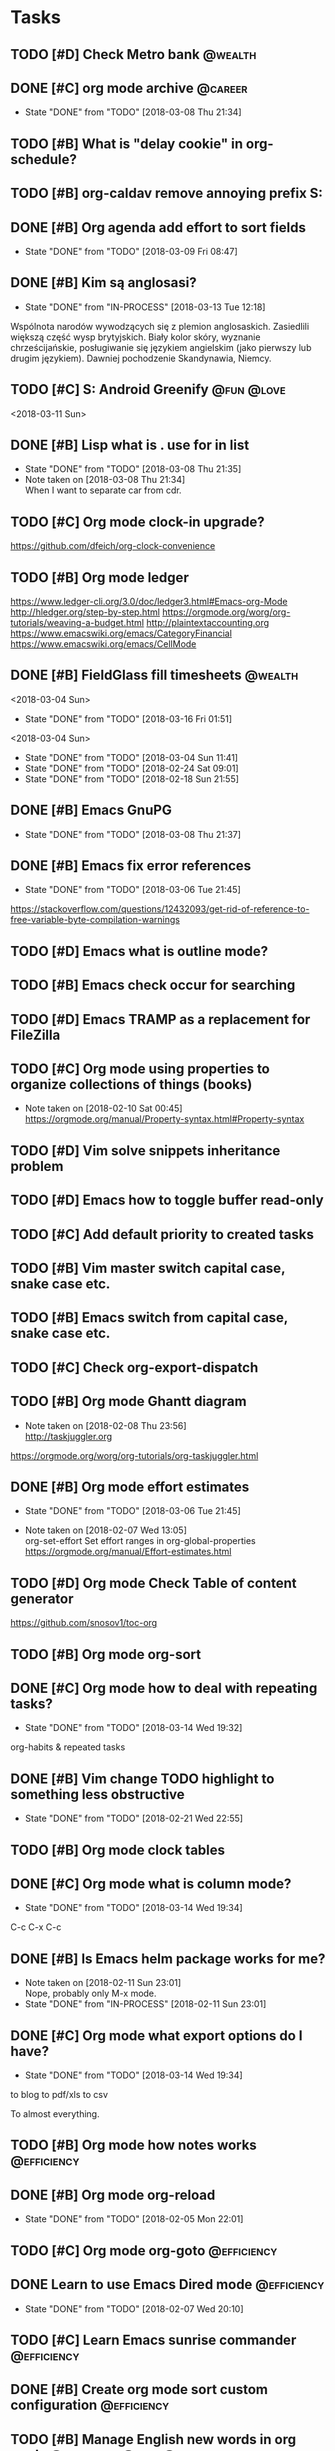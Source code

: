 #+ARCHIVE: ../archive/shared_archive.org::
* Tasks
  :PROPERTIES:
  :ID:       CA5156FD-77D4-46B5-8131-EFF9EE879EB3
  :END:
** TODO [#D] Check Metro bank                                                              :@wealth:
   :PROPERTIES:
   :ID:       9B16FD88-183B-475F-9809-6749E6F29573
   :END:
** DONE [#C] org mode archive                                                              :@career:
   CLOSED: [2018-03-08 Thu] SCHEDULED: <2018-03-08 Thu>
   :PROPERTIES:
   :ID:       B2EB00EA-DEF0-4869-AAD4-02A66CCD402E
   :END:
   - State "DONE"       from "TODO"       [2018-03-08 Thu 21:34]
   :PROPERTIES:
   :END:
** TODO [#B] What is "delay cookie" in org-schedule?
   :PROPERTIES:
   :ID:       52D69C59-70A9-48F7-9313-55CF58598F44
   :END:
** TODO [#B] org-caldav remove annoying prefix S:
   :PROPERTIES:
   :Effort:   3:00
   :ID:       75255C20-B74B-46D0-B7EA-AB7784C0BB15
   :END:
** DONE [#B] Org agenda add effort to sort fields
   CLOSED: [2018-03-09 Fri] SCHEDULED: <2018-03-04 Sun>
   :PROPERTIES:
   :ID:       61B8DC5D-C6B5-4CD8-A96C-D7FCE4519853
   :END:
   - State "DONE"       from "TODO"       [2018-03-09 Fri 08:47]
   :PROPERTIES:
   :END:
** DONE [#B] Kim są anglosasi?
   CLOSED: [2018-03-13 Tue] SCHEDULED: <2018-03-04 Sun>
   :PROPERTIES:
   :ID:       F7C78F8B-84CB-4B51-B6D2-EE38DDE3A030
   :END:
   - State "DONE"       from "IN-PROCESS" [2018-03-13 Tue 12:18]
   :PROPERTIES:
   :Effort:   0:05
   :END:
Wspólnota narodów wywodzących się z plemion anglosaskich.
Zasiedlili większą część wysp brytyjskich.
Biały kolor skóry, wyznanie chrześcijańskie, posługiwanie się językiem angielskim
(jako pierwszy lub drugim językiem). Dawniej pochodzenie Skandynawia, Niemcy.
** TODO [#C] S: Android Greenify                                                           :@fun:@love:
   :PROPERTIES:
   :ID:       545495FC-9A81-410E-92F0-F616364BCDFA
   :END:
   <2018-03-11 Sun>
   :PROPERTIES:
   :END:
** DONE [#B] Lisp what is . use for in list
   CLOSED: [2018-03-08 Thu] SCHEDULED: <2018-03-04 Sun>
   :PROPERTIES:
   :ID:       CBEDC63E-7B34-4F13-9D6C-8F02C6B7C487
   :END:
   - State "DONE"       from "TODO"       [2018-03-08 Thu 21:35]
   - Note taken on [2018-03-08 Thu 21:34] \\
     When I want to separate car from cdr.
   :PROPERTIES:
   :END:
** TODO [#C] Org mode clock-in upgrade?
   :PROPERTIES:
   :ID:       D31E0C17-B8EB-4F5D-AC47-FC89ECC73B45
   :END:
https://github.com/dfeich/org-clock-convenience
** TODO [#B] Org mode ledger
   :PROPERTIES:
   :ID:       997BB233-1DB6-40A7-AA8D-A09D01020767
   :END:
https://www.ledger-cli.org/3.0/doc/ledger3.html#Emacs-org-Mode
http://hledger.org/step-by-step.html
https://orgmode.org/worg/org-tutorials/weaving-a-budget.html
http://plaintextaccounting.org
https://www.emacswiki.org/emacs/CategoryFinancial
https://www.emacswiki.org/emacs/CellMode
** DONE [#B] FieldGlass fill timesheets                                                    :@wealth:
   :PROPERTIES:
   :ID:       DCC053C9-1E39-4EC9-A6A9-D488189F6049
   :END:
   <2018-03-04 Sun>
   - State "DONE"       from "TODO"       [2018-03-16 Fri 01:51]
<2018-03-04 Sun>
   - State "DONE"       from "TODO"       [2018-03-04 Sun 11:41]
   - State "DONE"       from "TODO"       [2018-02-24 Sat 09:01]
   - State "DONE"       from "TODO"       [2018-02-18 Sun 21:55]
   :PROPERTIES:
   :LAST_REPEAT: [2018-03-04 Sun 11:41]
   :END:
** DONE [#B] Emacs GnuPG
   CLOSED: [2018-03-08 Thu]
   :PROPERTIES:
   :ID:       69D8BAA8-FA13-48AF-B7A7-F97F608A0131
   :END:
   - State "DONE"       from "TODO"       [2018-03-08 Thu 21:37]
   :PROPERTIES:
   :END:
** DONE [#B] Emacs fix error references
   CLOSED: [2018-03-06 Tue]
   :PROPERTIES:
   :ID:       9ED55345-761F-4272-A777-70C03777C393
   :END:
   - State "DONE"       from "TODO"       [2018-03-06 Tue 21:45]
   :PROPERTIES:
   :END:
https://stackoverflow.com/questions/12432093/get-rid-of-reference-to-free-variable-byte-compilation-warnings
** TODO [#D] Emacs what is outline mode?
   :PROPERTIES:
   :ID:       D0A6F82E-638D-46AC-B01F-E425515705A2
   :END:
** TODO [#B] Emacs check occur for searching
   :PROPERTIES:
   :ID:       A00A8A4D-FBA7-4FBC-89AC-8EB32E7AA8FF
   :END:
** TODO [#D] Emacs TRAMP as a replacement for FileZilla
   :PROPERTIES:
   :ID:       9760E916-4640-42B2-8422-F2B55C1C863C
   :END:
** TODO [#C] Org mode using properties to organize collections of things (books)
   :PROPERTIES:
   :ID:       34C5B3B1-08A8-4893-A5BD-56FB29213496
   :END:
- Note taken on [2018-02-10 Sat 00:45] \\
  https://orgmode.org/manual/Property-syntax.html#Property-syntax
** TODO [#D] Vim solve snippets inheritance problem
   :PROPERTIES:
   :ID:       C6225921-746D-4BDD-81E4-F23BC30A78CC
   :END:
** TODO [#D] Emacs how to toggle buffer read-only
   :PROPERTIES:
   :ID:       A7968B7B-816A-4BD5-B479-71C9717E901C
   :END:
** TODO [#C] Add default priority to created tasks
   :PROPERTIES:
   :ID:       26CEB79D-14C1-43B2-9497-04D05E1B8665
   :END:
** TODO [#B] Vim master switch capital case, snake case etc.
   :PROPERTIES:
   :ID:       AA9C5D08-53FA-414C-9AAA-99A386DB03D4
   :END:
** TODO [#B] Emacs switch from capital case, snake case etc.
   :PROPERTIES:
   :ID:       16A6EDE5-206B-421F-9850-9D73683A871A
   :END:
** TODO [#C] Check org-export-dispatch
   :PROPERTIES:
   :ID:       91997860-25AA-4771-9A5B-4CE70326CA36
   :END:
** TODO [#B] Org mode Ghantt diagram
   :PROPERTIES:
   :ID:       0D0AEDAB-B8D8-4FC7-AFC8-7A7258B78CCF
   :END:
   - Note taken on [2018-02-08 Thu 23:56] \\
     http://taskjuggler.org
   https://orgmode.org/worg/org-tutorials/org-taskjuggler.html
** DONE [#B] Org mode effort estimates
   CLOSED: [2018-03-06 Tue]
   :PROPERTIES:
   :ID:       B955FC18-81FD-4E20-B87B-EBC875793F5C
   :END:
   - State "DONE"       from "TODO"       [2018-03-06 Tue 21:45]
   :PROPERTIES:
   :END:
   - Note taken on [2018-02-07 Wed 13:05] \\
     org-set-effort
     Set effort ranges in
     org-global-properties
     https://orgmode.org/manual/Effort-estimates.html
** TODO [#D] Org mode Check Table of content generator
   :PROPERTIES:
   :ID:       CAC2C823-A93E-43D4-A046-9DA658E892FE
   :END:
https://github.com/snosov1/toc-org
** TODO [#B] Org mode org-sort
   :PROPERTIES:
   :Effort:   4:00
   :ID:       566ED7DB-B3C6-4B52-9B98-2BC9E6626180
   :END:
** DONE [#C] Org mode how to deal with repeating tasks?
   CLOSED: [2018-03-14 Wed]
   :PROPERTIES:
   :ID:       421F7720-E1F9-4AB1-9A48-940E5B7874CD
   :END:
   - State "DONE"       from "TODO"       [2018-03-14 Wed 19:32]
   :PROPERTIES:
   :END:
org-habits & repeated tasks
** DONE [#B] Vim change TODO highlight to something less obstructive
   CLOSED: [2018-02-21 Wed]
   :PROPERTIES:
   :ID:       256EF19B-53BC-4674-B876-ACF252E620EA
   :END:
   - State "DONE"       from "TODO"       [2018-02-21 Wed 22:55]
   :PROPERTIES:
   :END:
** TODO [#B] Org mode clock tables
   :PROPERTIES:
   :ID:       76E3390D-F0D5-480A-8565-66E32A9C166D
   :END:
** DONE [#C] Org mode what is column mode?
   CLOSED: [2018-03-14 Wed]
   :PROPERTIES:
   :ID:       98A55F51-8ECE-496E-ADD5-1342B49D6738
   :END:
   - State "DONE"       from "TODO"       [2018-03-14 Wed 19:34]
   :PROPERTIES:
   :END:
C-c C-x C-c
** DONE [#B] Is Emacs helm package works for me?
CLOSED: [2018-02-11 Sun] SCHEDULED: <2018-02-06 Tue>
   :PROPERTIES:
   :ID:       9EDDE0F6-29DA-4E9D-83C1-7A6C03EFB490
   :END:
- Note taken on [2018-02-11 Sun 23:01] \\
  Nope, probably only M-x mode.
- State "DONE"       from "IN-PROCESS" [2018-02-11 Sun 23:01]
** DONE [#C] Org mode what export options do I have?
   CLOSED: [2018-03-14 Wed]
   :PROPERTIES:
   :ID:       8D469220-E5B2-425D-A014-A51BC269BE82
   :END:
   - State "DONE"       from "TODO"       [2018-03-14 Wed 19:34]
   :PROPERTIES:
   :END:
to blog
to pdf/xls
to csv

To almost everything.
** TODO [#B] Org mode how notes works                                                  :@efficiency:
   :PROPERTIES:
   :ID:       5B467B1A-764D-4492-AB8E-30EF4F93A5A7
   :END:
** DONE [#B] Org mode org-reload
   SCHEDULED: <2018-02-05 Mon>
   :PROPERTIES:
   :ID:       0409E2EE-ADCD-41C2-9E3C-933B8BDE412F
   :END:
   - State "DONE"       from "TODO"       [2018-02-05 Mon 22:01]
   :PROPERTIES:
   :END:
** TODO [#C] Org mode org-goto                                                         :@efficiency:
   :PROPERTIES:
   :ID:       A09B86AF-E3B6-4DAD-AD90-2EDAA3A24808
   :END:
** DONE Learn to use Emacs Dired mode                                                  :@efficiency:
   :PROPERTIES:
   :ID:       90EA1CAB-D947-4A35-80D0-AA0FA711B156
   :END:
   - State "DONE"       from "TODO"   [2018-02-07 Wed 20:10]
   :PROPERTIES:
   :END:
** TODO [#C] Learn Emacs sunrise commander                                             :@efficiency:
   :PROPERTIES:
   :ID:       AB813197-CE8A-463D-AEF6-13244ADD9C29
   :END:
** DONE [#B] Create org mode sort custom configuration                                 :@efficiency:
   CLOSED: [2018-02-04 Sun] SCHEDULED: <2018-02-04 Sun>
   :PROPERTIES:
   :ID:       58008F8C-19AB-4EFA-849F-09E59C00689B
   :END:
** TODO [#B] Manage English new words in org mode                        :@efficiency:@love:@wealth:
   :PROPERTIES:
   :ID:       C4622BE6-8319-40A5-86EE-24EB4BB326FB
   :END:
** TODO [#C] Check org agenda set effort.                                              :@efficiency:
   :PROPERTIES:
   :ID:       49196D5E-2FBE-45A8-A1D7-70D8ADA5B7D3
   :END:
** TODO [#C] Check org-agenda-write                                                    :@efficiency:
   :PROPERTIES:
   :ID:       903D4B24-E040-483C-86F0-30FD834E40BF
   :END:
** TODO [#B] Org mode agile / scrum / spring                                           :@efficiency:
   :PROPERTIES:
   :ID:       0550C5D4-9093-430A-B562-E5EF248DA5B2
   :END:
** CANCELED [#D] Access org mode on mobile                                             :@efficiency:
   CLOSED: [2018-03-14 Wed]
   :PROPERTIES:
   :ID:       DD6143B4-D178-4CFC-8277-16E66BF378CC
   :END:
   - State "CANCELED"   from "TODO"       [2018-03-14 Wed 19:35] \\
     Not needed, I use only calendar so far.
   :PROPERTIES:
   :END:
** TODO [#D] Emacs git blame support
   :PROPERTIES:
   :ID:       F947C0D3-DCD8-405E-B3A3-C94A5307D593
   :END:
- Note taken on [2018-02-13 Tue 17:05] \\
  build in package vc-*
  git.el http://alexott.net/en/writings/emacs-vcs/EmacsGit.html
hacks:
http://snarfed.org/emacs-vc-git-tweaks
  magit:
  https://magit.vc/manual/
  https://stackoverflow.com/questions/15460550/git-blame-with-commit-details-in-emacs
** TODO [#D] Emacs JSON by syntax
   :PROPERTIES:
   :ID:       68960B39-2FE6-43C1-B0AB-4BE04EE6379D
   :END:
** DONE [#B] Vim folded markers available all the time
   CLOSED: [2018-03-14 Wed]
   :PROPERTIES:
   :ID:       C5BB989F-46A5-4E3F-AC84-707368ECA400
   :END:
   - State "DONE"       from "TODO"       [2018-03-14 Wed 19:40]
   - Note taken on [2018-03-14 Wed 19:40] \\
     Added for JSON only.
   :PROPERTIES:
   :END:
** DONE [#B] how to refresh buffer?                                                        :@career:
   CLOSED: [2018-03-14 Wed]
   :PROPERTIES:
   :ID:       DB075F7E-5CCD-40B3-A19D-7BE72776865D
   :END:
   - State "DONE"       from "TODO"       [2018-03-14 Wed 19:39]
   :PROPERTIES:
   :END:
- Note taken on [2018-02-12 Mon 23:47] \\
  C-c r
- State "DONE"       from ""           [2018-02-12 Mon 23:47]
** DONE [#B] search and replace in multiple files
CLOSED: [2018-02-11 Sun] SCHEDULED: <2018-02-06 Tue>
:PROPERTIES:
:ID:       32EC640D-674C-4E53-8A7E-3F056143DE34
:END:
- State "DONE"       from "TODO"       [2018-02-11 Sun 23:14]
    - Note taken on [2018-02-11 Sun 23:08] \\
      rgrep + wgrep combo https://github.com/mhayashi1120/Emacs-wgrep
    - Note taken on [2018-02-11 Sun 23:04] \\
      projectile could be useful here - occur, grep
    - Note taken on [2018-02-06 Tue 21:28] \\
      Build in s&r by tags tags-query-replace.
   :PROPERTIES:
:ID:       A39BFDD0-C382-4A39-A67C-EA8765961D92
   :END:
** DONE [#C] Emacs git support (magit)
   CLOSED: [2018-03-14 Wed]
   :PROPERTIES:
   :ID:       424F94D0-A637-4CA9-BB92-A2E3B96E7329
   :END:
   - State "DONE"       from "TODO"       [2018-03-14 Wed 19:35]
   :PROPERTIES:
   :Effort:   0:30
   :END:
** TODO [#C] Vim try easy motion
   :PROPERTIES:
   :ID:       E8810174-602E-4ED3-B70A-CB6CA3864E7B
   :END:
https://github.com/easymotion/vim-easymotion
** TODO [#D] Vim check vimtutor
   :PROPERTIES:
   :ID:       A5442B45-BF78-424A-9926-8A3C38E39AAE
   :END:
** TODO [#B] Configure "stuck projects"
   SCHEDULED: <2018-03-14 Wed>
   :PROPERTIES:
   :ID:       01A913B9-78FD-45E6-A0EF-7CF97884681D
   :END:
identify org-stuck-projects
** TODO [#B] Check emacs navigation shortcuts
   :PROPERTIES:
   :ID:       0749668C-5A95-4C05-A1F7-C9D5D8E59C31
   :END:
** TODO [#D] Emacs snippets support
   :PROPERTIES:
   :ID:       A35B08D4-EB45-4619-B291-1021D8C7D99E
   :END:
yasnippet
